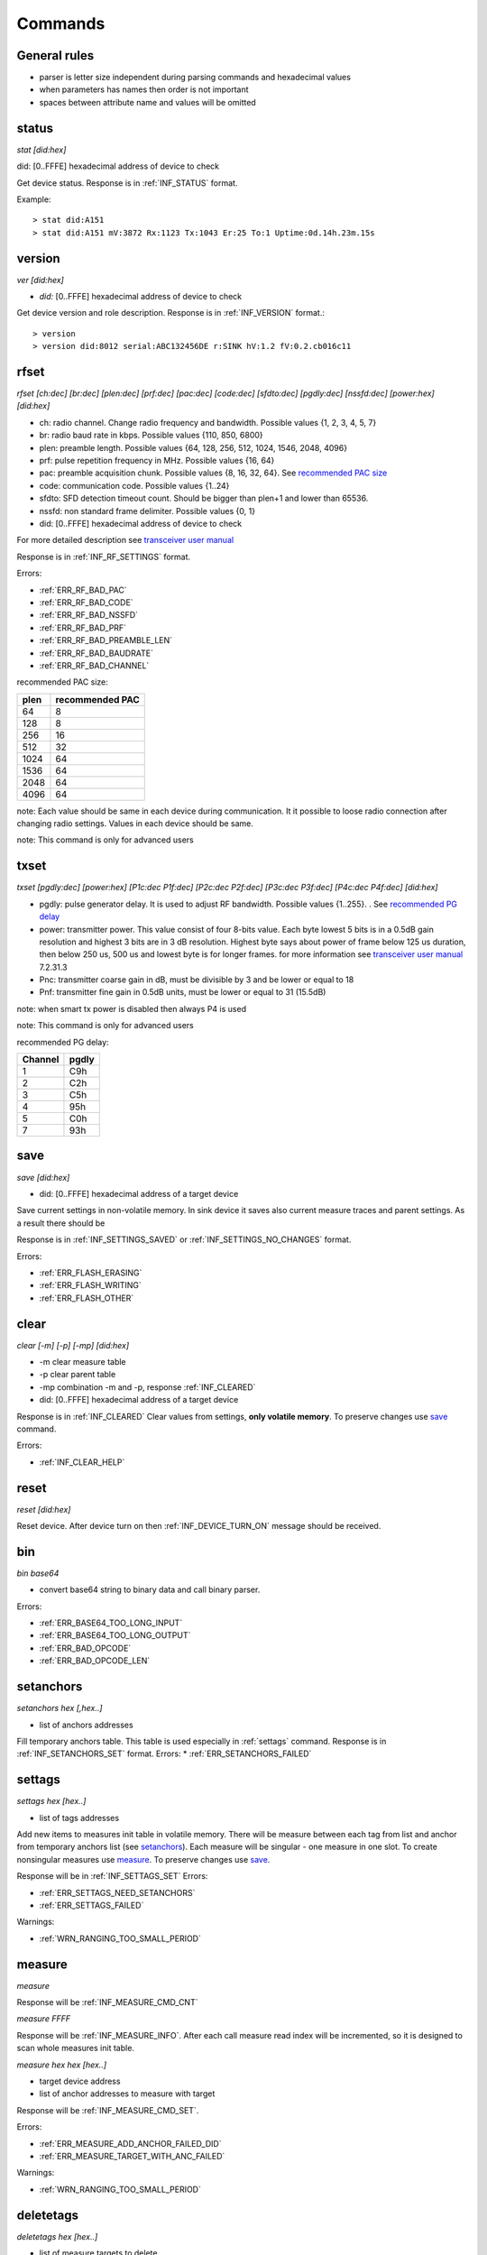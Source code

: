 .. _commands:

=========
Commands
=========

.. automodule: commands
    :members:
    :undoc-members:
    :show-inheritance:

General rules
===============

* parser is letter size independent during parsing commands and hexadecimal values
* when parameters has names then order is not important
* spaces between attribute name and values will be omitted



.. _status:

status
===============

*stat [did:hex]*

did:  [0..FFFE]  hexadecimal address of device to check

Get device status. Response is in :ref:`INF_STATUS` format.

Example::

  > stat did:A151
  > stat did:A151 mV:3872 Rx:1123 Tx:1043 Er:25 To:1 Uptime:0d.14h.23m.15s



.. _version:

version
===============

*ver [did:hex]*

* *did:* [0..FFFE] hexadecimal address of device to check


Get device version and role description. Response is in :ref:`INF_VERSION` format.::

    > version
    > version did:8012 serial:ABC132456DE r:SINK hV:1.2 fV:0.2.cb016c11



.. _rfset:

rfset
===============

*rfset [ch:dec] [br:dec] [plen:dec] [prf:dec] [pac:dec] [code:dec] [sfdto:dec] [pgdly:dec] [nssfd:dec] [power:hex] [did:hex]*

* ch: radio channel. Change radio frequency and bandwidth. Possible values {1, 2, 3, 4, 5, 7}
* br: radio baud rate in kbps. Possible values {110, 850, 6800}
* plen: preamble length. Possible values {64, 128, 256, 512, 1024, 1546, 2048, 4096}
* prf: pulse repetition frequency in MHz. Possible values {16, 64}
* pac: preamble acquisition chunk. Possible values {8, 16, 32, 64}. See `recommended PAC size`_
* code: communication code. Possible values {1..24}
* sfdto: SFD detection timeout count. Should be bigger than plen+1 and lower than 65536.
* nssfd: non standard frame delimiter. Possible values {0, 1}
* did: [0..FFFE] hexadecimal address of device to check

For more detailed description see `transceiver user manual <https://www.decawave.com/wp-content/uploads/2018/09/dw100020user20manual_0.pdf>`_

Response is in :ref:`INF_RF_SETTINGS` format.

Errors:

* :ref:`ERR_RF_BAD_PAC`
* :ref:`ERR_RF_BAD_CODE`
* :ref:`ERR_RF_BAD_NSSFD`
* :ref:`ERR_RF_BAD_PRF`
* :ref:`ERR_RF_BAD_PREAMBLE_LEN`
* :ref:`ERR_RF_BAD_BAUDRATE`
* :ref:`ERR_RF_BAD_CHANNEL`

.. _recommended PAC size:

recommended PAC size:

+------+-----------------+
| plen | recommended PAC |
+======+=================+
| 64   |     8           |
+------+-----------------+
| 128  |     8           |
+------+-----------------+
| 256  |     16          |
+------+-----------------+
| 512  |     32          |
+------+-----------------+
| 1024 |     64          |
+------+-----------------+
| 1536 |     64          |
+------+-----------------+
| 2048 |     64          |
+------+-----------------+
| 4096 |     64          |
+------+-----------------+

note: Each value should be same in each device during communication.
It it possible to loose radio connection after changing radio settings.
Values in each device should be same.

note: This command is only for advanced users


.. _txset:

txset
===============

*txset [pgdly:dec] [power:hex] [P1c:dec P1f:dec] [P2c:dec P2f:dec] [P3c:dec P3f:dec] [P4c:dec P4f:dec] [did:hex]*

* pgdly: pulse generator delay. It is used to adjust RF bandwidth. Possible values {1..255}. . See `recommended PG delay`_
* power: transmitter power. This value consist of four 8-bits value.
  Each byte lowest 5 bits is in a 0.5dB gain resolution and highest 3 bits are in 3 dB resolution.
  Highest byte says about power of frame below 125 us duration, then below 250 us, 500 us and lowest byte is for longer frames.
  for more information see `transceiver user manual`_ 7.2.31.3
* Pnc: transmitter coarse gain in dB, must be divisible by 3 and be lower or equal to 18
* Pnf: transmitter fine gain in 0.5dB units, must be lower or equal to 31 (15.5dB)

note: when smart tx power is disabled then always P4 is used

note: This command is only for advanced users

.. _recommended PG delay:

recommended PG delay:

=======  =======
Channel  pgdly
=======  =======
1        C9h
2        C2h
3        C5h
4        95h
5        C0h
7        93h
=======  =======



.. _save:

save
===============

*save [did:hex]*

* did: [0..FFFE] hexadecimal address of a target device

Save current settings in non-volatile memory.
In sink device it saves also current measure traces and parent settings.
As a result there should be 

Response is in :ref:`INF_SETTINGS_SAVED` or :ref:`INF_SETTINGS_NO_CHANGES` format.

Errors:

* :ref:`ERR_FLASH_ERASING`
* :ref:`ERR_FLASH_WRITING`
* :ref:`ERR_FLASH_OTHER`


.. _clear:

clear
===============

*clear [-m] [-p] [-mp] [did:hex]*

* -m clear measure table
* -p clear parent table
* -mp combination -m and -p, response :ref:`INF_CLEARED`
* did: [0..FFFE] hexadecimal address of a target device

Response is in :ref:`INF_CLEARED`
Clear values from settings, **only volatile memory**. To preserve changes use save_ command.

Errors:

* :ref:`INF_CLEAR_HELP`


.. _reset:

reset
=======

*reset [did:hex]*

Reset device.
After device turn on then :ref:`INF_DEVICE_TURN_ON` message should be received.


.. _bin:

bin
===============

*bin base64*

* convert base64 string to binary data and call binary parser.

Errors:

* :ref:`ERR_BASE64_TOO_LONG_INPUT`
* :ref:`ERR_BASE64_TOO_LONG_OUTPUT`
* :ref:`ERR_BAD_OPCODE`
* :ref:`ERR_BAD_OPCODE_LEN`


.. _setanchors:

setanchors
===============

*setanchors hex [,hex..]*

* list of anchors addresses

Fill temporary anchors table. This table is used especially in :ref:`settags` command.
Response is in :ref:`INF_SETANCHORS_SET` format.
Errors:
* :ref:`ERR_SETANCHORS_FAILED`


.. _settags:

settags
===============

*settags hex [hex..]*

* list of tags addresses

Add new items to measures init table in volatile memory.
There will be measure between each tag from list and anchor from temporary anchors list (see setanchors_).
Each measure will be singular - one measure in one slot.
To create nonsingular measures use measure_.
To preserve changes use save_.

Response will be in :ref:`INF_SETTAGS_SET`
Errors:

* :ref:`ERR_SETTAGS_NEED_SETANCHORS`
* :ref:`ERR_SETTAGS_FAILED`

Warnings:

* :ref:`WRN_RANGING_TOO_SMALL_PERIOD`


.. _measure:

measure
===============

*measure*

Response will be :ref:`INF_MEASURE_CMD_CNT`

*measure FFFF*

Response will be :ref:`INF_MEASURE_INFO`.
After each call measure read index will be incremented, so it is designed to scan whole measures init table.

*measure hex hex [hex..]*

* target device address
* list of anchor addresses to measure with target

Response will be :ref:`INF_MEASURE_CMD_SET`.

Errors:

* :ref:`ERR_MEASURE_ADD_ANCHOR_FAILED_DID`
* :ref:`ERR_MEASURE_TARGET_WITH_ANC_FAILED`

Warnings:

* :ref:`WRN_RANGING_TOO_SMALL_PERIOD`


.. _deletetags:

deletetags
===============

*deletetags hex [hex..]*

* list of measure targets to delete

Delete each item from measure init table where target is one of a given addresses

Response is :ref:`INF_DELETETAGS`


.. _rangingtime:

rangingtime
===============

*rangingtime*

Response is :ref:`INF_RANGING_TIME`.

*rangingtime [T:dec] [t:dec] [N:dec]*

* T: ranging period in :math:`ms`
* t: ranging time one slot time in :math:`ms`, must be greater that 5 ms
* N: number of ranging slot in one period, must be greater than 1 and lower than :ref:`MAX_MEASURE_TRACES`

When each parameter is specified then *N* will be ignored

Warnings:

* :ref:`WRN_RANGING_TOO_SMALL_PERIOD`


.. _toatime:

toatime
===============

*toatime*

Response is :ref:`INF_TOA_SETTINGS`

*toatime [gt:dec] [fin:dec] [resp?:dec]*

* gt: guard time in :math:`\mu s`
* fin: *final* message delay in :math:`\mu s`
  Time between transmission last *response* and *final* message.
* resp?: *respnse* delay in :math:`\mu s`. Replace *?* with *response* number.
  Time between receiving *poll* message and sending *reponse*.

note: Guard time change will fully affect after reset

note: This command is only for advanced users


.. _parent:

parent
===============

*parent*

Response is :ref:`INF_PARENT_CNT`.

*parent hex*

* address of asked device

Check anchor parent saved in sink volatile memory.

Response is :ref:`INF_PARENT_DESCRIPTION`

*parent hex hex [hex..]*

Result is :ref:`INF_PARENT_SET`

Errors:

* :ref:`ERR_PARENT_NEED_ANCHOR`
* :ref:`ERR_PARENT_FOR_SINK`


.. _ble:

ble
===============

*ble [did:hex]*

Response is :ref:`INF_BLE_SETTINGS`

*ble [txpower:dec] [enable:dec] [did:hex]*

* txpower is transmitter power in dBm {-40, -20, -16, -12, -8, -4, 0, 3, 4}
* enable advertisement {0-off, 1-on}

Response is :ref:`INF_BLE_SETTINGS`


.. _imu:

imu
===============

*imu [did:hex]*

Response is :ref:`INF_IMU_SETTINGS`.

*imu [delay:dec] [enable:dec] [did:hex]*

* delay in second before asleep in motionless state. Must be greater tah :math:`10s`.
* enable motionless asleep {0-off, 1-on}

Response is :ref:`INF_IMU_SETTINGS`.


.. _route:

route
===============

*route [auto:dec]*

* auto enable auto route builder module {0-off, 1-on}

Auto route module base on :ref:`INF_BEACON` messages.

Response is :ref:`INF_ROUTE`


.. _role:

role
===============

*role string*

* string possible values {sink, anchor, tag, listener}

Response is :ref:`INF_VERSION`.

note: To fully affect, save_ and reset_ may be needed.

note: this command is for debug purpose only


.. _hang:

hang
===============

*hang*

Go to infinity loop.

note: this command is for debug purpose only


.. _mac:

mac
===============

*mac [beacon:dec] [sp:dec] [st:dec] [gt:dec] [pan:hex] [addr:hex] [raad:dec] [-sink|-anchor|-tag|-default|-listener]*

* beacon timer interval in :math:`ms`
* sp is *slot period* time in :math:`\mu s`, must be greater than *st*
* st is one *slot time* in :math:`\mu s`, must be lower than *sp*
* gt is slot *guard time* in :math:`\mu s`
* pan is new device *personal area network* identifier, after change there might be a trouble with communication
* addr is new device address
* raad is *report anchor to anchor distances* boolean {0-off, 1-on}

Response is :ref:`INF_MAC`.

note: *beacon* and *raad* are allowed for each user, but other parameters must be changes carefully - only for advanced users
